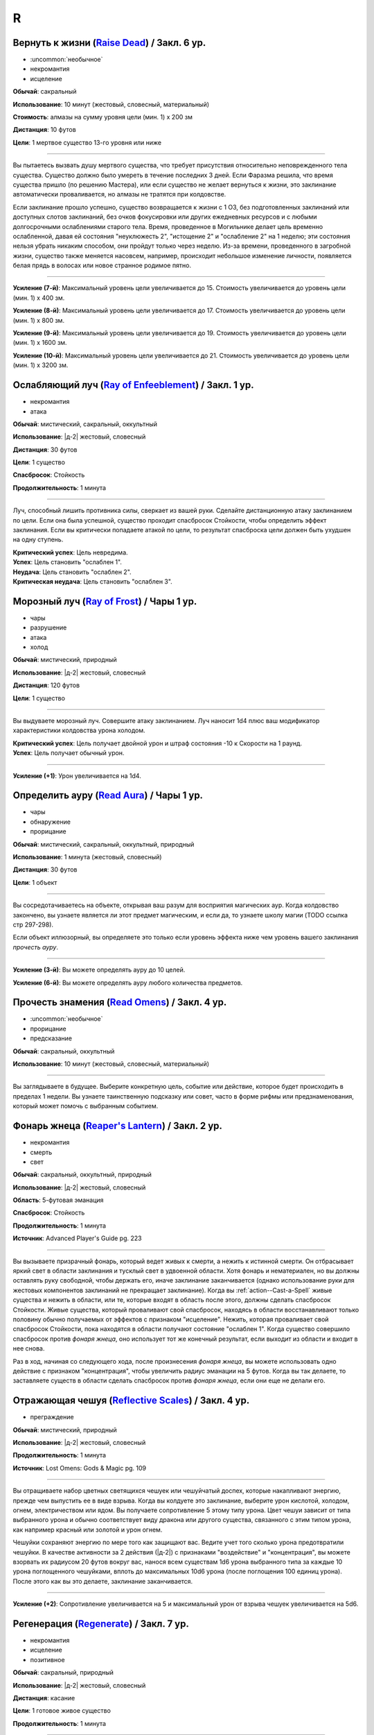 R
~~~~~~~~

.. _spell--r--Raise-Dead:

Вернуть к жизни (`Raise Dead <http://2e.aonprd.com/Spells.aspx?ID=243>`_) / Закл. 6 ур.
"""""""""""""""""""""""""""""""""""""""""""""""""""""""""""""""""""""""""""""""""""""""""

- :uncommon:`необычное`
- некромантия
- исцеление

**Обычай**: сакральный

**Использование**: 10 минут (жестовый, словесный, материальный)

**Стоимость**: алмазы на сумму уровня цели (мин. 1) x 200 зм

**Дистанция**: 10 футов

**Цели**: 1 мертвое существо 13-го уровня или ниже

----------

Вы пытаетесь вызвать душу мертвого существа, что требует присутствия относительно неповрежденного тела существа.
Существо должно было умереть в течение последних 3 дней.
Если Фаразма решила, что время существа пришло (по решению Мастера), или если существо не желает вернуться к жизни, это заклинание автоматически проваливается, но алмазы не тратятся при колдовстве.

Если заклинание прошло успешно, существо возвращается к жизни с 1 ОЗ, без подготовленных заклинаний или доступных слотов заклинаний, без очков фокусировки или других ежедневных ресурсов и с любыми долгосрочными ослаблениями старого тела.
Время, проведенное в Могильнике делает цель временно ослабленной, давая ей состояния "неуклюжесть 2", "истощение 2" и "ослабление 2" на 1 неделю; эти состояния нельзя убрать никаким способом, они пройдут только через неделю.
Из-за времени, проведенного в загробной жизни, существо также меняется насовсем, например, происходит небольшое изменение личности, появляется белая прядь в волосах или новое странное родимое пятно.

----------

**Усиление (7-й)**: Максимальный уровень цели увеличивается до 15.
Стоимость увеличивается до уровень цели (мин. 1) x 400 зм.

**Усиление (8-й)**: Максимальный уровень цели увеличивается до 17.
Стоимость увеличивается до уровень цели (мин. 1) x 800 зм.

**Усиление (9-й)**: Максимальный уровень цели увеличивается до 19.
Стоимость увеличивается до уровень цели (мин. 1) x 1600 зм.

**Усиление (10-й)**: Максимальный уровень цели увеличивается до 21.
Стоимость увеличивается до уровень цели (мин. 1) x 3200 зм.



.. _spell--r--Ray-of-Enfeeblement:

Ослабляющий луч (`Ray of Enfeeblement <http://2e.aonprd.com/Spells.aspx?ID=244>`_) / Закл. 1 ур.
"""""""""""""""""""""""""""""""""""""""""""""""""""""""""""""""""""""""""""""""""""""""""""""""""""""

- некромантия
- атака

**Обычай**: мистический, сакральный, оккультный

**Использование**: |д-2| жестовый, словесный

**Дистанция**: 30 футов

**Цели**: 1 существо

**Спасбросок**: Стойкость

**Продолжительность**: 1 минута

----------

Луч, способный лишить противника силы, сверкает из вашей руки.
Сделайте дистанционную атаку заклинанием по цели.
Если она была успешной, существо проходит спасбросок Стойкости, чтобы определить эффект заклинания.
Если вы критически попадаете атакой по цели, то результат спасброска цели должен быть ухудшен на одну ступень.

| **Критический успех**: Цель невредима.
| **Успех**: Цель становить "ослаблен 1".
| **Неудача**: Цель становить "ослаблен 2".
| **Критическая неудача**: Цель становить "ослаблен 3".



.. _spell--r--Ray-of-Frost:

Морозный луч (`Ray of Frost <http://2e.aonprd.com/Spells.aspx?ID=245>`_) / Чары 1 ур.
"""""""""""""""""""""""""""""""""""""""""""""""""""""""""""""""""""""""""""""""""""""""""

- чары
- разрушение
- атака
- холод

**Обычай**: мистический, природный

**Использование**: |д-2| жестовый, словесный

**Дистанция**: 120 футов

**Цели**: 1 существо

----------

Вы выдуваете морозный луч.
Совершите атаку заклинанием.
Луч наносит 1d4 плюс ваш модификатор характеристики колдовства урона холодом.

| **Критический успех**: Цель получает двойной урон и штраф состояния -10 к Скорости на 1 раунд.
| **Успех**: Цель получает обычный урон.

----------

**Усиление (+1)**: Урон увеличивается на 1d4.



.. _spell--r--Read-Aura:

Определить ауру (`Read Aura <http://2e.aonprd.com/Spells.aspx?ID=246>`_) / Чары 1 ур.
"""""""""""""""""""""""""""""""""""""""""""""""""""""""""""""""""""""""""""""""""""""""""

- чары
- обнаружение
- прорицание

**Обычай**: мистический, сакральный, оккультный, природный

**Использование**: 1 минута (жестовый, словесный)

**Дистанция**: 30 футов

**Цели**: 1 объект

----------

Вы сосредотачиваетесь на объекте, открывая ваш разум для восприятия магических аур.
Когда колдовство закончено, вы узнаете является ли этот предмет магическим, и если да, то узнаете школу магии (TODO ссылка стр 297-298).

Если объект иллюзорный, вы определяете это только если уровень эффекта ниже чем уровень вашего заклинания *прочесть ауру*.

----------

**Усиление (3-й)**: Вы можете определять ауру до 10 целей.

**Усиление (6-й)**: Вы можете определять ауру любого количества предметов.



.. _spell--r--Read-Omens:

Прочесть знамения (`Read Omens <http://2e.aonprd.com/Spells.aspx?ID=247>`_) / Закл. 4 ур.
"""""""""""""""""""""""""""""""""""""""""""""""""""""""""""""""""""""""""""""""""""""""""

- :uncommon:`необычное`
- прорицание
- предсказание

**Обычай**: сакральный, оккультный

**Использование**: 10 минут (жестовый, словесный, материальный)

----------

Вы заглядываете в будущее.
Выберите конкретную цель, событие или действие, которое будет происходить в пределах 1 недели.
Вы узнаете таинственную подсказку или совет, часто в форме рифмы или предзнаменования, который может помочь с выбранным событием.



.. _spell--r--Reapers-Lantern:

Фонарь жнеца (`Reaper's Lantern <https://2e.aonprd.com/Spells.aspx?ID=710>`_) / Закл. 2 ур.
""""""""""""""""""""""""""""""""""""""""""""""""""""""""""""""""""""""""""""""""""""""""""""""

- некромантия
- смерть
- свет

**Обычай**: сакральный, оккультный, природный

**Использование**: |д-2| жестовый, словесный

**Область**: 5-футовая эманация

**Спасбросок**: Стойкость

**Продолжительность**: 1 минута

**Источник**: Advanced Player's Guide pg. 223

----------

Вы вызываете призрачный фонарь, который ведет живых к смерти, а нежить к истинной смерти.
Он отбрасывает яркий свет в области заклинания и тусклый свет в удвоенной области.
Хотя фонарь и нематериален, но вы должны оставлять руку свободной, чтобы держать его, иначе заклинание заканчивается (однако использование руки для жестовых компонентов заклинаний не прекращает заклинание).
Когда вы :ref:`action--Cast-a-Spell` живые существа и нежить в области, или те, которые входят в область после этого, должны сделать спасбросок Стойкости.
Живые существа, который проваливают свой спасбросок, находясь в области восстанавливают только половину обычно получаемых от эффектов с признаком "исцеление".
Нежить, которая проваливает свой спасбросок Стойкости, пока находятся в области получают состояние "ослаблен 1".
Когда существо совершило спасбросок против *фонаря жнеца*, оно использует тот же конечный результат, если выходит из области и входит в нее снова.

Раз в ход, начиная со следующего хода, после произнесения *фонаря жнеца*, вы можете использовать одно действие с признаком "концентрация", чтобы увеличить радиус эманации на 5 футов.
Когда вы так делаете, то заставляете существ в области сделать спасбросок против *фонаря жнеца*, если они еще не делали его.



.. _spell--r--Reflective-Scales:

Отражающая чешуя (`Reflective Scales <https://2e.aonprd.com/Spells.aspx?ID=583>`_) / Закл. 4 ур.
""""""""""""""""""""""""""""""""""""""""""""""""""""""""""""""""""""""""""""""""""""""""""""""""""""""

- преграждение

**Обычай**: мистический, природный

**Использование**: |д-2| жестовый, словесный

**Продолжительность**: 1 минута

**Источник**: Lost Omens: Gods & Magic pg. 109

----------

Вы отращиваете набор цветных светящихся чешуек или чешуйчатый доспех, которые накапливают энергию, прежде чем выпустить ее в виде взрыва.
Когда вы колдуете это заклинание, выберите урон кислотой, холодом, огнем, электричеством или ядом.
Вы получаете сопротивление 5 этому типу урона.
Цвет чешуи зависит от типа выбранного урона и обычно соответствует виду дракона или другого существа, связанного с этим типом урона, как например красный или золотой и урон огнем.

Чешуйки сохраняют энергию по мере того как защищают вас.
Ведите учет того сколько урона предотвратили чешуйки.
В качестве активности за 2 действия (|д-2|) с признаками "воздействие" и "концентрация", вы можете взорвать их радиусом 20 футов вокруг вас, нанося всем существам 1d6 урона выбранного типа за каждые 10 урона поглощенного чешуйками, вплоть до максимальных 10d6 урона (после поглощения 100 единиц урона).
После этого как вы это делаете, заклинание заканчивается.

----------

**Усиление (+2)**: Сопротивление увеличивается на 5 и максимальный урон от взрыва чешуек увеличивается на 5d6.



.. _spell--r--Regenerate:

Регенерация (`Regenerate <https://2e.aonprd.com/Spells.aspx?ID=248>`_) / Закл. 7 ур.
"""""""""""""""""""""""""""""""""""""""""""""""""""""""""""""""""""""""""""""""""""""""""

- некромантия
- исцеление
- позитивное

**Обычай**: сакральный, природный

**Использование**: |д-2| жестовый, словесный

**Дистанция**: касание

**Цели**: 1 готовое живое существо

**Продолжительность**: 1 минута

----------

Вливание позитивной энергии дает существу непрерывное исцеление.
Цель временно получает регенерацию 15, которая восстанавливает ей 15 ОЗ в начале каждого ее хода.
Пока действует регенерация, цель не может умереть от урона и ее значение состояния "при смерти" не может превысить 3, однако если ее значение "при смерти" становится 4 или выше, она остается без сознания ее раны не будут исцелены.
Если цель получает урон кислотой или огнем, ее регенерация отключается до конца ее следующего хода.

Каждый раз, существо восстанавливает ОЗ от регенерации, оно так же выращивает один поврежденный или разрушенный орган (если такой есть).
Во время действия заклинания, существо может так же присоединить отсеченные части тела, потратив действие на :ref:`action--Interact` чтобы удержать часть тела в области откуда она была отсечена.

----------

**Усиление (9-й)**: Регенерация увеличивается до 20.



.. _spell--r--Remake:

Воссоздание (`Remake <https://2e.aonprd.com/Spells.aspx?ID=249>`_) / Закл. 10 ур.
"""""""""""""""""""""""""""""""""""""""""""""""""""""""""""""""""""""""""""""""""""""""""

- :uncommon:`необычное`
- воплощение

**Обычай**: мистический, сакральный, оккультный, природный

**Использование**: 1 час (жестовый, словесный, материальный)

**Дистанция**: 5 футов

----------

Вы полностью воссоздаете объект из ничего, даже если он был уничтожен.
Чтобы сделать это, вы должны быть в состоянии представить объект в своем уме.
Кроме того, материальный компонент должен быть остатком предмета, каким бы маленьким или незначительным он ни был (достаточно даже пылинки, оставшейся после :ref:`spell--d--Disintegrate`).
Заклинание не срабатывает, если ваше воображение полагается на слишком много догадок; если объект будет слишком большим, чтобы поместиться в 5-футовом кубе; если объект все еще существует, и вы просто не знали об этом; или если объект является артефактом, имеет уровень выше 20-го или обладает аналогичной огромной магической силой.

Вещь собирается в идеальном состоянии.
Даже если ваш воображаемый образ представлял собой поврежденный или состаренный объект, новый находится в идеальной форме.
Если объект был магическим, то это заклинание обычно восстанавливает его постоянные магические свойства, но не временные, такие как заряды или одноразовое использование.
Предмет с зарядами или количеством использований в день, появляется с израсходованными ресурсами, но после этого он восстанавливает их как обычно.



.. _spell--r--Remove-Curse:

Снятие проклятия (`Remove Curse <http://2e.aonprd.com/Spells.aspx?ID=250>`_) / Закл. 4 ур.
"""""""""""""""""""""""""""""""""""""""""""""""""""""""""""""""""""""""""""""""""""""""""""""

- некромантия
- исцеление

**Обычай**: сакральный, оккультный

**Использование**: 10 минут (жестовый, словесный, материальный)

**Дистанция**: касание

**Цели**: 1 существо

----------

Ваше прикосновение отводит проклятие от существа.
Вы пытаетесь противодействовать одному проклятию, поражающему цель.
Если проклятие исходит от проклятого предмета или другого внешнего источника, успех означает, что целевое существо может избавить себя от проклятого предмета, но оно не снимает проклятие с предмета.



.. _spell--r--Remove-Disease:

Исцеление болезни (`Remove Disease <http://2e.aonprd.com/Spells.aspx?ID=251>`_) / Закл. 3 ур.
"""""""""""""""""""""""""""""""""""""""""""""""""""""""""""""""""""""""""""""""""""""""""""""""

- некромантия
- исцеление

**Обычай**: сакральный, природный

**Использование**: 10 минут (жестовый, словесный, материальный)

**Дистанция**: касание

**Цели**: 1 существо

----------

Исцеляющая магия очищает тело существа от болезни.
Вы пытаетесь использовать :ref:`ch9--Counteracting` одной болезни, действующей на цель.



.. _spell--r--Remove-Fear:

Избавление от страха (`Remove Fear <http://2e.aonprd.com/Spells.aspx?ID=252>`_) / Закл. 2 ур.
"""""""""""""""""""""""""""""""""""""""""""""""""""""""""""""""""""""""""""""""""""""""""""""""

- очарование

**Обычай**: сакральный, оккультный, природный

**Использование**: |д-2| жестовый, словесный

**Дистанция**: касание

**Цели**: 1 существо

----------

Вы ослабляете страхи существа прикосновением.
Вы можете использовать :ref:`ch9--Counteracting` на один эффект страха, от которого страдает цель.
Это освобождает только цель, а не любых других существ под действием страха.

----------

**Усиление (6-й)**: Дистанция заклинания увеличивается до 30 футов, и вы можете выбрать вплоть до 10 целей.



.. _spell--r--Remove-Paralysis:

Избавление от паралича (`Remove Paralysis <http://2e.aonprd.com/Spells.aspx?ID=253>`_) / Закл. 2 ур.
"""""""""""""""""""""""""""""""""""""""""""""""""""""""""""""""""""""""""""""""""""""""""""""""""""""""

- некромантия
- исцеление

**Обычай**: сакральный, оккультный, природный

**Использование**: |д-2| жестовый, словесный

**Дистанция**: касание

**Цели**: 1 существо

----------

Прилив энергии избавляет существо от паралича.
Вы можете использовать :ref:`ch9--Counteracting` на один эффект паралича, который действуте на цель.
Это не вылечивает кого-то, парализованного от какого-то естественного состояния или эффекта, такого как паралич, вызванный немагическими ранами или токсинами.

----------

**Усиление (6-й)**: Дистанция заклинания увеличивается до 30 футов, и вы можете выбрать вплоть до 10 целей.



.. _spell--r--Repulsion:

Отторжение (`Repulsion <https://2e.aonprd.com/Spells.aspx?ID=254>`_) / Закл. 6 ур.
"""""""""""""""""""""""""""""""""""""""""""""""""""""""""""""""""""""""""""""""""""""""""

- преграждение
- аура
- ментальное

**Обычай**: мистический, сакральный, оккультный

**Использование**: |д-2| жестовый, словесный

**Дистанция**: эманация вплоть до 40 футов

**Спасбросок**: Воля

**Продолжительность**: 1 минута

----------

Вы испускаете ауру, которая не дает существам приблизиться к вам.
Когда колдуете заклинание, вы можете сделать область любого радиуса, на свой выбор, вплоть до 40 футов.
Существо должно пройти спасбросок Воли, если оно в области когда вы колдовали, или как только оно входит в область, пока заклинание действует.
Как только существо прошло спасбросок, оно использует тот же результат для того же эффекта *отторжения*.
Любые ограничения на движение существа действуют только в том случае, если оно добровольно движется к вам.
Например, если вы двигаетесь к существу, оно не обязано отдаляться.

| **Критический успех**: Движения существа не ограничены.
| **Успех**: Существо, приближаясь к вам, считает каждый квадрат в области как сложную местность.
| **Неудача**: Существо не может подходить к вам в пределах области.



.. _spell--r--Resist-Energy:

Сопротивление энергии (`Resist Energy <http://2e.aonprd.com/Spells.aspx?ID=256>`_) / Закл. 2 ур.
""""""""""""""""""""""""""""""""""""""""""""""""""""""""""""""""""""""""""""""""""""""""""""""""""""""

- преграждение

**Обычай**: мистический, сакральный, оккультный, природный

**Использование**: |д-2| жестовый, словесный

**Дистанция**: касание

**Цели**: 1 существо

**Продолжительность**: 10 минут

----------

Щит стихийной энергии защищает существо от урона одного вида энергии.
Выберите урон от кислоты, холода, электричества, огня или звука.
Цель и ее снаряжение получает 5 сопротивления от урона выбранного вида энергии.

----------

**Усиление (4-й)**: Сопротивление увеличивается до 10, и вы можете выбрать вплоть до 2 существ.

**Усиление (7-й)**: Сопротивление увеличивается до 15, и вы можете выбрать вплоть до 5 существ.



.. _spell--r--Resplendent-Mansion:

Великолепный особняк (`Resplendent Mansion <https://2e.aonprd.com/Spells.aspx?ID=257>`_) / Закл. 9 ур.
"""""""""""""""""""""""""""""""""""""""""""""""""""""""""""""""""""""""""""""""""""""""""""""""""""""""

- воплощение

**Обычай**: мистический, оккультный

**Использование**: 1 минута (жестовый, словесный, материальный)

**Дистанция**: 500 футов

**Продолжительность**: до ваших следующих ежедневных приготовлений

----------

Вы создаете возвышающийся особняк, высотой до четырех этажей и до 300 футов в стороны.
Во время :ref:`action--Cast-a-Spell`, вы представляете образ особняка и его желаемый внешний вид.
Особняк может содержать столько комнат, сколько вы пожелаете, и оформлен так, как вы его себе представляете.
Вы можете представить себе назначение для каждой комнаты особняка, и внутри появляются соответствующие принадлежности.
Любая мебель или другие повседневные приспособления функционируют нормально для кого угодно внутри особняка, но они перестают существовать, если их вынести за его стены.
Никакое приспособление, созданное с помощью этого заклинания, не может создавать магические эффекты, но магические устройства, принесенные в особняк, функционируют нормально.

Ваш особняк содержит те же типы и количества продуктов питания и слуг, что и созданный с помощью :ref:`spell--m--Magnificent-Mansion`.

Каждая из внешних дверей и окон особняка защищена заклинанием :ref:`spell--a--Alarm`.
Во время создания особняка, вы выбираете является ли каждый сигнал тревоги слышимым или ментальным, и есть ли у каждого свой отдельный звук (для слышимых) или ощущение (для ментальных), что позволяет вам мгновенно определить какой из входов был использован.



.. _spell--r--Resilient-Sphere:

Силовая сфера (`Resilient Sphere <http://2e.aonprd.com/Spells.aspx?ID=255>`_) / Закл. 4 ур.
""""""""""""""""""""""""""""""""""""""""""""""""""""""""""""""""""""""""""""""""""""""""""""""

- преграждение
- сила

**Обычай**: мистический, оккультный

**Использование**: |д-2| жестовый, словесный

**Дистанция**: 30 футов

**Цели**: 1 существо большого размера или меньше

**Продолжительность**: 1 минута

----------

Вы создаете неподвижную сферу из силы, чтобы либо поймать, либо защитить цель, блокируя все, что пройдет через сферу.
Сфера имеет КБ 5, Твердость 10 и 40 ОЗ.
Она иммунна к критическим попаданиям и точному урону.
:ref:`spell--d--Disintegrate` полностью уничтожает сферу.
Если цель - неготовое существо, эффекты сферы зависят от спасброска Рефлекса цели.

| **Критический успех**: Цель разрушает целостность сферы, из-за чего она полностью распадается.
| **Успех**: Сфера функционирует нормально, но имеет только 10 ОЗ вместо 40.
| **Неудача**: Сфера имеет нормальный эффект.



.. _spell--r--Restoration:

Восстановление (`Restoration <http://2e.aonprd.com/Spells.aspx?ID=258>`_) / Закл. 2 ур.
"""""""""""""""""""""""""""""""""""""""""""""""""""""""""""""""""""""""""""""""""""""""""

- некромантия
- исцеление

**Обычай**: сакральный, оккультный, природный

**Использование**: 1 минута (жестовый, словесный)

**Дистанция**: касание

**Цели**: 1 существо

----------

Восстанавливающая магия противостоит эффектам токсинов или состояний, не позволяющих функционировать существу в полную силу.
Когда вы используете *восстановление*, выберите эффект уменьшения состояния или ослабления токсина.
Существо может получить эффект от заклинания *восстановление* только один раз в день, и оно не может получить выгоду от *восстановления* больше одного раза, чтобы уменьшить стадию от заражения, от того же воздействия токсина.

* **Уменьшение Состояния**. Уменьшает значение состояний "неуклюжесть", "ослабление", "одурманен" на 2. Вместо этого вы можете уменьшить любые из двух перечисленных состояний на 1.
* **Ослабление Токсина**. Уменьшите стадию одного из токсинов, от которого страдает цель, на 1. Это не может уменьшить токсин ниже 1 стадии или исцелить недуг.

----------

**Усиление (4-й)**: Добавьте "истощен" в список состояний которые вы можете уменьшить. Когда вы ослабляете токсин, снизьте стадию на 2. Вы так же получаете возможность уменьшить "обреченность" цели на 1. Вы не можете использовать это, чтобы снизить постоянное состояние "обреченность".

**Усиление (6-й)**: Как восстановление уровня 4, но вы можете уменьшить постоянное состояние "обреченность" если добавите действие Использовать Заклинание и материальный компонент, предоставив алмазной пыли на 100 зм.



.. _spell--r--Restore-Senses:

Восстановление чувств (`Restore Senses <http://2e.aonprd.com/Spells.aspx?ID=259>`_) / Закл. 2 ур.
"""""""""""""""""""""""""""""""""""""""""""""""""""""""""""""""""""""""""""""""""""""""""""""""""""""

- некромантия
- исцеление

**Обычай**: сакральный, оккультный, природный

**Использование**: |д-2| жестовый, словесный

**Дистанция**: касание

**Цели**: 1 существо

----------

Вы можете использовать :ref:`ch9--Counteracting` на один эффект, накладывающий слепоту или глухоту на цель, восстанавливая зрение или слух.
Это может противодействовать временной магии и постоянным последствиям магии, но это не исцелит кого-то, у кого не было чувства из-за естественного состояния или эффекта, от рождения или от немагической раны или токсина.

----------

**Усиление (6-й)**: Дистанция заклинания увеличивается до 30 футов, и вы можете выбрать вплоть до 10 целей.
Вы можете выбрать какому эффекту противодействовать отдельно для каждого выбранного существа.



.. _spell--r--Retrocognition:

Видение прошлого (`Retrocognition <https://2e.aonprd.com/Spells.aspx?ID=260>`_) / Закл. 7 ур.
"""""""""""""""""""""""""""""""""""""""""""""""""""""""""""""""""""""""""""""""""""""""""""""""

- прорицание

**Обычай**: оккультный

**Использование**: 1 минута (жестовый, словесный, материальный)

**Продолжительность**: поддерживаемое

----------

Открывая свой разум для оккультных эхо, вы получаете впечатления событий прошлого, которые произошли в вашем текущем местоположении.
*Видение прошлого* выявляет психические впечатления от событий, происходивших в течение прошедшего дня, в течение первой минуты длительности заклинания, за которыми, в следующую минуту, следуют впечатления от позапрошлого дня и т.д.
Эти эхо не поступают как видение, вместо этого они раскрывают впечатления от эмоций и метафор, которые дают загадочные подсказки и детали прошлого.
Если вы, через впечатление, становитесь свидетелем травмирующего или неспокойного события, заклинание заканчивается, если только вы не пройдете спасбросок Воли с, по меньшей мере, КС 30, а возможно и все 50, в зависимости от степени серьезности события.
Мастер определяет было ли событие травматическим и выбирает КС.

----------

**Усиление (8-й)**: Вы получаете впечатления от событий, произошедших за предыдущий **год**, за каждую минуту, которую вы концентрируетесь, а не за предыдущий день, хотя сокращается количество деталей, что затрудняет различение впечатлений от всех, кроме самых главных событий.

**Усиление (9-й)**: Вы получаете впечатления от событий, произошедших за предыдущее **столетие**, за каждую минуту, которую вы концентрируетесь, а не за предыдущий день, хотя сокращается количество деталей, что затрудняет различение впечатлений от всех, кроме самых главных событий.



.. _spell--r--Reverse-Gravity:

Обратная гравитация (`Reverse Gravity <https://2e.aonprd.com/Spells.aspx?ID=261>`_) / Закл. 7 ур.
""""""""""""""""""""""""""""""""""""""""""""""""""""""""""""""""""""""""""""""""""""""""""""""""""""""

- :uncommon:`необычное`
- разрушение

**Обычай**: мистический, оккультный

**Использование**: |д-3| жестовый, словесный, материальный

**Дистанция**: 120 футов

**Область**: цилиндр радиусом 20 футов, высотой 40 футов

**Продолжительность**: 1 минута

----------

Вы меняете гравитацию в области.
Существа и предметы, которые не закреплены на земле, мгновенно падают вверх, в верхнюю часть области.
Существо может :ref:`action--Grab-an-Edge`, чтобы остановить падение, если оно падает мимо подходящей поверхности.
Если существо падает на твердый объект (например, потолок), оно получает соответствующее количество урона от падения и приземляется на поверхность.
Как только объект или существо достигает верхней части области, оно парИт, пойманное между нормальной и обратной гравитацией.
Существо может двигаться вдоль плоскости, где встречаются две формы гравитации.
Существа, которые могут левитировать или летать, могут использовать эти способности, чтобы смягчить эффекты *обратной гравитации*.

Когда *обратная гравитация* заканчивается, все существа и объекты, попавшие в область, падают обратно вниз.
Аналогично, все, что выходит за пределы области действия заклинания, снова подвергается нормальной гравитации.



.. _spell--r--Revival:

Возрождение (`Revival <https://2e.aonprd.com/Spells.aspx?ID=262>`_) / Закл. 10 ур.
"""""""""""""""""""""""""""""""""""""""""""""""""""""""""""""""""""""""""""""""""""""""""

- некромантия
- исцеление
- позитивное

**Обычай**: сакральный, природный

**Использование**: |д-2| жестовый, словесный

**Дистанция**: 30 футов

**Цели**: мертвые существа и живые существа на ваш выбор в пределах дистанции

**Продолжительность**: поддерживаемое вплоть до 1 минуты

----------

Прилив целительной энергии умиротворяет живых существа и временно пробуждает тех, кто недавно был убит.
Все живые цели восстанавливают 10d8+40 ОЗ.
Кроме того, вы временно возвращаете любое количество мертвых целей к жизни, с теми же эффектами и ограничениями, что и :ref:`spell--r--Raise-Dead`.
У оживленных существ есть временные ОЗ, в таком же количестве, что вы дали живым существам, но нет нормальных ОЗ.
Оживленные существа не могут восстановить ОЗ или получить временные ОЗ другими способами, и как только продолжительность *возрождения* заканчивается, они теряют все временные ОЗ и умирают.
*Возрождение* не может воскресить существ убитых :ref:`spell--d--Disintegrate` или эффектами смерти.
Оно не имеет эффекта на нежить.



.. _spell--r--Righteous-Might:

Праведная мощь (`Righteous Might <https://2e.aonprd.com/Spells.aspx?ID=263>`_) / Закл. 6 ур.
""""""""""""""""""""""""""""""""""""""""""""""""""""""""""""""""""""""""""""""""""""""""""""""

- превращение
- полиморф

**Обычай**: сакральный

**Использование**: |д-2| жестовый, словесный

**Требования**: У вас есть божество

**Продолжительность**: 1 минута

----------

Вы сосредотачиваете всю вашу сакральную энергию и превращаетесь в боевую форму среднего размера, схожую с вашей обычной, но вооруженную мощным божественным оружием, дарованным вашим божеством.
В этой боевой форме у вас есть руки, и вы можете использовать действия с признаком "воздействие".
Вы можете :ref:`action--Dismiss` это заклинание.

Вы получаете следующие показатели и способности когда находитесь в этой форме:

* КБ = 20 + ваш уровень. Игнорирует ваши штрафы брони и снижение Скорости
* 10 временных ОЗ
* Скорость 40 футов
* Сопротивление 3 физическому урону
* Ночное зрение
* Специальную атаку с праведной версией оружия вашего божества, которая является единственной атакой, которую вы можете использовать. Ваш модификатор атаки этим особым оружием +21 и бонус урона +8 (или +6 для дистанционной атаки). Если ваш бонус атаки любимым оружием божества больше, вы можете использовать его. Вы наносите три обычных кости урона оружия, или три кости урона на один размер больше, если оружие является простым с костью урона d4 или d6. Оружие имеет одно из следующих свойств, которое соответствует мировоззрению вашего божества: *анархическое*, *аксиоматическое*, *святое*, *нечестивое*. Если ваше божество полностью нейтрально, вы получаете дополнительные 1d6 точного урона.
* Модификатор Атлетики +23, или ваш если он выше.

----------

**Усиление (8-й)**: Ваша боевая форма становится большого размера, и атаки получают досягаемость 10 футов, или 15 футов если оружие божества имеет признак "досягаемость".
Вам необходимо место чтобы увеличиться в размере, иначе заклинание теряется.
Вы получаете КБ = 21 + ваш уровень, 15 временных ОЗ, сопротивление 4 физическому урону, модификатор атаки +28, бонус урона +15 (+12 для дистанционных атак), и Атлетика +29.



.. _spell--r--Rope-Trick:

Трюк с веревкой (`Rope Trick <http://2e.aonprd.com/Spells.aspx?ID=264>`_) / Закл. 4 ур.
"""""""""""""""""""""""""""""""""""""""""""""""""""""""""""""""""""""""""""""""""""""""""

- :uncommon:`необычное`
- воплощение
- внепространственное

**Обычай**: мистический, оккультный

**Использование**: 10 минут (жестовый, словесный, материальный)

**Дистанция**: касание

**Цели**: 1 кусок веревки длиной от 5 до 30 футов

**Продолжительность**: 8 часов

----------

Вы заставляете веревку вертикально подниматься в воздух.
Там, где она заканчивается, открывается внепространственное пространство, связанное с верхушкой веревки.
В это пространство можно попасть, только взобравшись по веревке.

Вход в пространство нельзя увидеть, и оно можно определить только из-за наличия веревки.
Убрать или спрятать веревку невозможно, однако веревку может отсоединить из внепространственного пространства 16.000 фунтов веса, критически преуспев в проверке Атлетики против КС заклинания, или уничтожив веревку.
Пространство может вместить до 8 существ среднего размера с экипировкой.
Существо большого размера считается как 2 средних, огромное как 4 средних, исполинское заполняет пространство полностью.

Если веревка отсоединена или уничтожена, или если существо пытается войти в пространство, из-за чего оно переполнится, оно начинает разваливаться.
Оно исчезает через 1d4 раундов, безопасно освобождая существ на землю внизу.
